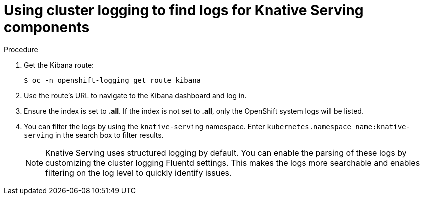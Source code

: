 // Module included in the following assemblies:
//
// serverless/cluster-logging-serverless.adoc

[id="using-cluster-logging-to-find-logs-for-knative-serving-components_{context}"]
= Using cluster logging to find logs for Knative Serving components

.Procedure

. Get the Kibana route:
+

[source,terminal]
----
$ oc -n openshift-logging get route kibana
----

. Use the route's URL to navigate to the Kibana dashboard and log in.

. Ensure the index is set to *.all*. If the index is not set to *.all*, only the OpenShift system logs will be listed.

. You can filter the logs by using the `knative-serving` namespace. Enter `kubernetes.namespace_name:knative-serving` in the search box to filter results.
+
[NOTE]
====
Knative Serving uses structured logging by default. You can enable the parsing of these logs by customizing the cluster logging Fluentd settings. This makes the logs more searchable and enables filtering on the log level to quickly identify issues.
====
